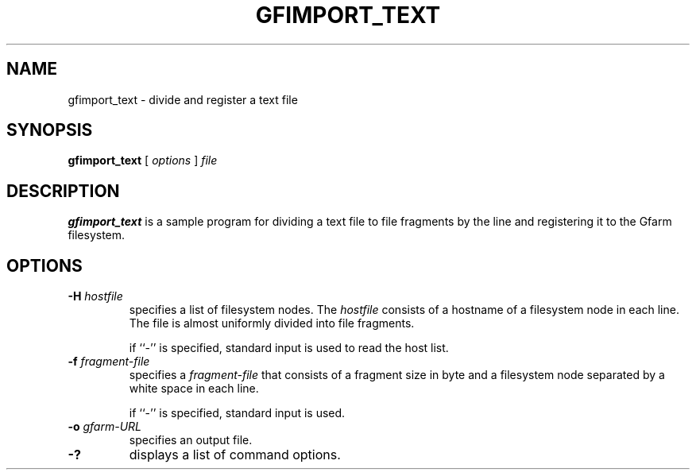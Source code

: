.\" This manpage has been automatically generated by docbook2man 
.\" from a DocBook document.  This tool can be found at:
.\" <http://shell.ipoline.com/~elmert/comp/docbook2X/> 
.\" Please send any bug reports, improvements, comments, patches, 
.\" etc. to Steve Cheng <steve@ggi-project.org>.
.TH "GFIMPORT_TEXT" "1" "18 March 2003" "Gfarm" ""
.SH NAME
gfimport_text \- divide and register a text file
.SH SYNOPSIS

\fBgfimport_text\fR [ \fB\fIoptions\fB\fR ] \fB\fIfile\fB\fR

.SH "DESCRIPTION"
.PP
\fBgfimport_text\fR is a sample program for dividing a text file to
file fragments by the line and registering it to the Gfarm filesystem.
.SH "OPTIONS"
.TP
\fB-H \fIhostfile\fB\fR
specifies a list of filesystem nodes.  The \fIhostfile\fR consists of
a hostname of a filesystem node in each line.  The file is almost
uniformly divided into file fragments.

if ``-'' is specified, standard input is used to read the host list.
.TP
\fB-f \fIfragment-file\fB\fR
specifies a \fIfragment-file\fR that consists of a fragment size in
byte and a filesystem node separated by a white space in each line.

if ``-'' is specified, standard input is used.
.TP
\fB-o \fIgfarm-URL\fB\fR
specifies an output file.
.TP
\fB-?\fR
displays a list of command options.
